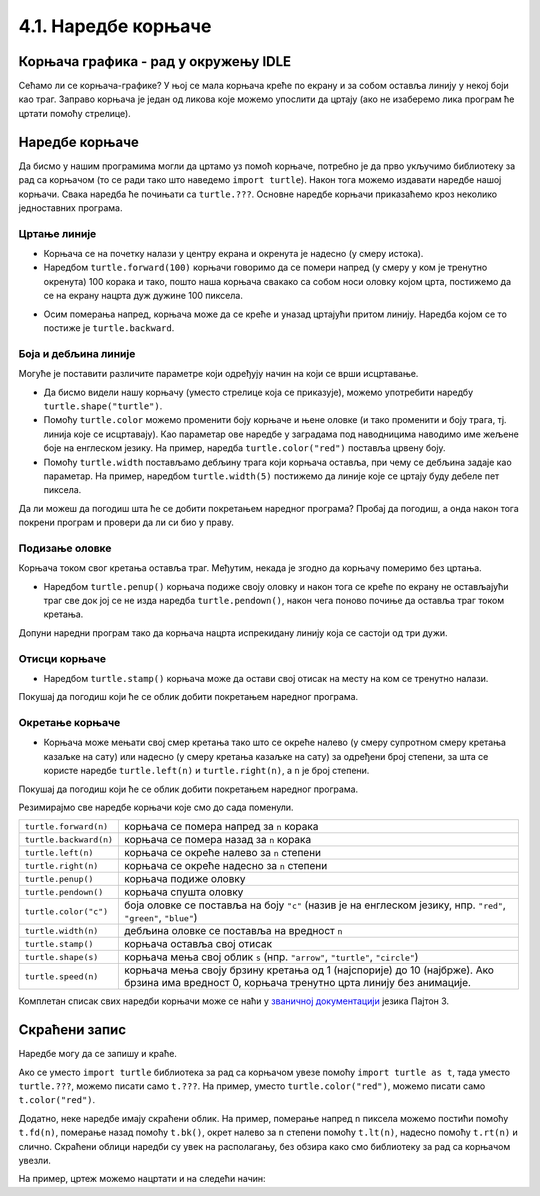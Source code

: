 4.1. Наредбе корњаче
####################

Корњача графика - рад у окружењу IDLE
-------------------------------------

Сећамо ли се корњача-графике? 
У њој се мала корњача креће по екрану и за собом оставља линију у некој боји 
као траг. Заправо корњача је један од ликова које можемо упослити да цртају 
(ако не изаберемо лика програм ће цртати помоћу стрелице). 

.. technicalnote::
  За разлику од робота Карела, који ради само на порталу Петља и којег смо 
  испрограмирали специјално за вас, корњача графика је саставни део језика *Пајтон* и 
  програме са корњачом можете писати и на свом рачунару, ван портала 
  Петља (на пример, у програму *IDLE*). Потребно је само да на свом
  рачунару инсталирате *Пајтон 3*, чију инсталацију можете преузети са сајта `Python.org <https://www.python.org/>`_ .  
  Када сте инсталирали *Пајтон*, покрените 
  *IDLE* и идите на *File*, а затим на *New file*. На овом месту куцате свој програм. 
  Када сте завршили, покрените га на *Run*, а затим кликните на *Run Мodule*. 
  Дајте име вашем програму и сачувајте га, а затим гледајте како црта!


Наредбе корњаче
---------------

Да бисмо у нашим програмима могли да цртамо уз помоћ корњаче,
потребно је да прво укључимо библиотеку за рад са корњачом (то се ради
тако што наведемо ``import turtle``). Након тога можемо издавати
наредбе нашој корњачи. Свака наредба ће почињати са ``turtle.???``.
Основне наредбе корњачи приказаћемо кроз неколико једноставних програма.

Цртање линије
'''''''''''''

- Корњача се на почетку налази у центру екрана и окренута је надесно
  (у смеру истока).

- Наредбом ``turtle.forward(100)`` корњачи говоримо да се помери
  напред (у смеру у ком је тренутно окренута) 100 корака и тако, пошто
  наша корњача свакако са собом носи оловку којом црта,
  постижемо да се на екрану нацрта дуж дужине 100 пиксела.

.. activecode:: корњача_forward
   :nocodelens:

   import turtle
   turtle.forward(100)

  - Да бисмо видели јасније како корњача ради, можемо јој променити брзину кретања. 
  ``turtle.speed(0)`` нам даје најбржу корњачу (након покретања програма се одмах види 
  готов цртеж), док ``turtle.speed(1)`` даје најспорију корњачу (могуће је навести и било 
  коју целобројну вредност између 0 и 10).
  Што је број већи, корњача ће бити бржа (осим за случај са 0, који одмах црта готов цртеж).

.. activecode:: корњача_forward_speed
   :nocodelens:

   import turtle
   turtle.speed(10)
   turtle.forward(100)

- Осим померања напред, корњача може да се креће и уназад цртајући
  притом линију. Наредба којом се то постиже је ``turtle.backward``.

.. activecode:: корњача_backward
   :nocodelens:

   import turtle
   turtle.backward(100)

   
Боја и дебљина линије
'''''''''''''''''''''
   
Могуће је поставити различите параметре који одређују начин на који се
врши исцртавање.

- Да бисмо видели нашу корњачу (уместо стрелице која се
  приказује), можемо употребити наредбу
  ``turtle.shape("turtle")``.
- Помоћу ``turtle.color`` можемо променити боју корњаче и њене оловке
  (и тако променити и боју трага, тј. линија које се исцртавају). Као
  параметар ове наредбе у заградама под наводницима наводимо име
  жељене боје на енглеском језику. На пример, наредба
  ``turtle.color("red")`` поставља црвену боју.
- Помоћу ``turtle.width`` постављамо дебљину трага који корњача
  оставља, при чему се дебљина задаје као параметар. На пример,
  наредбом ``turtle.width(5)`` постижемо да линије које се цртају буду
  дебеле пет пиксела.

Да ли можеш да погодиш шта ће се добити покретањем наредног програма?
Пробај да погодиш, а онда након тога покрени програм и провери да ли
си био у праву.
   
.. activecode:: корњача_setparams
   :nocodelens:

   import turtle
   turtle.speed(5)
   turtle.shape("turtle")
   turtle.width(5)
   turtle.color("red")
   turtle.forward(50)
   turtle.color("green")
   turtle.forward(50)

Подизање оловке
'''''''''''''''
   
Корњача током свог кретања оставља траг. Међутим, некада је згодно да
корњачу померимо без цртањa.

- Наредбом ``turtle.penup()`` корњача подиже своју оловку и након тога
  се креће по екрану не остављајући траг све док јој се не изда
  наредба ``turtle.pendown()``, након чега поново почиње да оставља
  траг током кретања.

Допуни наредни програм тако да корњача нацрта испрекидану линију која
се састоји од три дужи.

.. activecode:: корњача_оловка
   :nocodelens:

   import turtle
   turtle.speed(10)
   turtle.forward(20)        # idi napred 20 piksela (olovka je podrazumevano spuštena)
   turtle.penup()            # podigni olovku
   turtle.forward(20)        # idi napred (pošto je olovka podignuta, kornjača ne ostavlja trag)
   turtle.pendown()          # spusti olovku
   turtle.forward(20)        # idi napred 20 piksela
   
Отисци корњаче
''''''''''''''
   
- Наредбом ``turtle.stamp()`` корњача може да остави свој отисак на
  месту на ком се тренутно налази.

Покушај да погодиш који ће се облик добити покретањем наредног
програма.

.. activecode:: корњача_stamp
   :nocodelens:

   import turtle
   turtle.speed(10)
   turtle.penup()          # podigni olovku
   turtle.stamp()          # ostavi trag
   turtle.forward(20)      # idi napred 20 koraka
   turtle.stamp()          # ostavi trag
   turtle.forward(20)      # idi napred 20 koraka
   turtle.stamp()          # ostavi trag

Окретање корњаче
''''''''''''''''
   
- Корњача може мењати свој смер кретања тако што се окреће налево (у
  смеру супротном смеру кретања казаљке на сату) или надесно (у смеру
  кретања казаљке на сату) за одређени број степени, за шта се користе наредбе
  ``turtle.left(n)`` и ``turtle.right(n)``, а ``n`` је број степени.

Покушај да погодиш који ће се облик добити покретањем наредног
програма.

.. activecode:: корњача_rotate
   :nocodelens:

   import turtle
   turtle.speed(10)
   turtle.forward(50)    # idi napred 50 koraka
   turtle.left(60)       # okreni se levo 60 stepeni
   turtle.forward(50)    # idi napred 50 koraka
   turtle.right(60)      # okreni se desno 60 stepeni
   turtle.forward(50)


Резимирајмо све наредбе корњачи које смо до сада поменули.
   
======================  ==========================================================================
``turtle.forward(n)``   корњача се помера напред за ``n`` корака
``turtle.backward(n)``  корњача се помера назад за ``n`` корака
``turtle.left(n)``      корњача се окреће налево за ``n`` степени
``turtle.right(n)``     корњача се окреће надесно за ``n`` степени
``turtle.penup()``      корњача подиже оловку
``turtle.pendown()``    корњача спушта оловку
``turtle.color("c")``   боја оловке се поставља на боју ``"c"``
                        (назив је на енглеском језику, нпр. ``"red"``, ``"green"``, ``"blue"``)
``turtle.width(n)``     дебљина оловке се поставља на вредност ``n``
``turtle.stamp()``      корњача оставља свој отисак
``turtle.shape(s)``     корњача мења свој облик ``s`` (нпр. ``"arrow"``, ``"turtle"``, ``"circle"``)
``turtle.speed(n)``     корњача мења своју брзину кретања од 1 (најспорије) до 10 (најбрже).
                        Ако брзина има вредност 0, корњача тренутно црта линију без анимације.
======================  ==========================================================================

Комплетан списак свих наредби корњачи може се наћи у `званичној
документацији <https://docs.python.org/3/library/turtle.html>`_ језика
Пајтон 3.

Скраћени запис
--------------

Наредбе могу да се запишу и краће. 

Ако се уместо ``import turtle`` библиотека за рад са 
корњачом увезе помоћу ``import turtle as
t``, тада уместо ``turtle.???``, можемо писати само ``t.???``. На
пример, уместо ``turtle.color("red")``, можемо писати само
``t.color("red")``. 

Додатно, неке наредбе имају скраћени облик.  На
пример, померање напред ``n`` пиксела можемо постићи помоћу
``t.fd(n)``, померање назад помоћу ``t.bk()``, окрет налево за ``n``
степени помоћу ``t.lt(n)``, надесно помоћу ``t.rt(n)`` и слично.
Скраћени облици наредби 
су увек на располагању, без обзира како смо библиотеку за рад са корњачом увезли.

На пример, цртеж можемо нацртати и на следећи начин:

.. activecode:: корњача_скраћени_запис

   import turtle as t
   t.color("red")
   t.fd(100)
   t.lt(90)
   t.fd(150)

